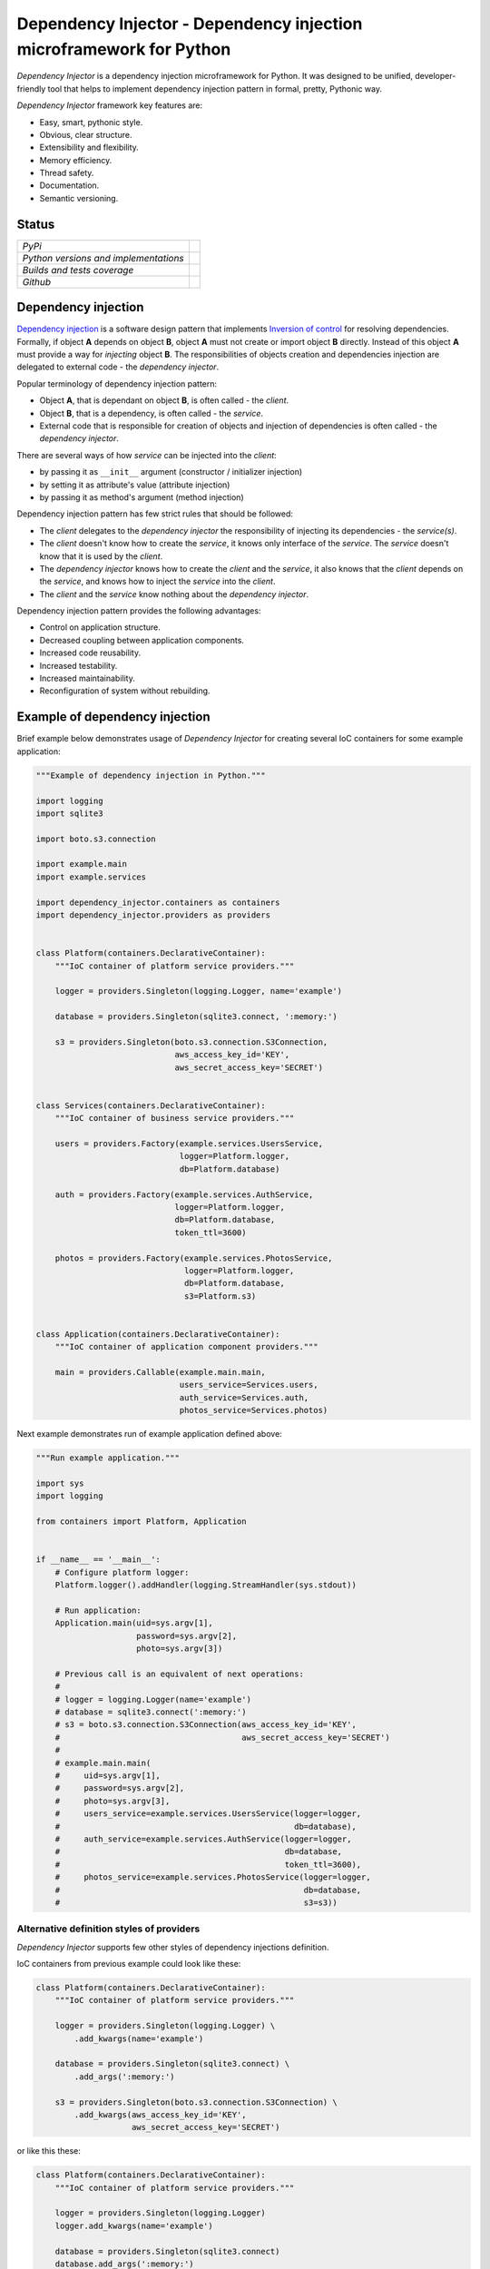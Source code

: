 ====================================================================
Dependency Injector - Dependency injection microframework for Python
====================================================================

*Dependency Injector* is a dependency injection microframework for Python. 
It was designed to be unified, developer-friendly tool that helps to implement 
dependency injection pattern in formal, pretty, Pythonic way.

*Dependency Injector* framework key features are:

+ Easy, smart, pythonic style.
+ Obvious, clear structure.
+ Extensibility and flexibility.
+ Memory efficiency.
+ Thread safety.
+ Documentation.
+ Semantic versioning.

Status
------

+---------------------------------------+--------------------------------------------------------------------------------------------------------------------+
| *PyPi*                                | .. image:: https://img.shields.io/pypi/v/dependency_injector.svg                                                   |
|                                       |    :target: https://pypi.python.org/pypi/dependency_injector/                                                      |
|                                       |    :alt: Latest Version                                                                                            |
|                                       | .. image:: https://img.shields.io/pypi/l/dependency_injector.svg                                                   |
|                                       |    :target: https://pypi.python.org/pypi/dependency_injector/                                                      |
|                                       |    :alt: License                                                                                                   |
+---------------------------------------+--------------------------------------------------------------------------------------------------------------------+
| *Python versions and implementations* | .. image:: https://img.shields.io/pypi/pyversions/dependency_injector.svg                                          |
|                                       |    :target: https://pypi.python.org/pypi/dependency_injector/                                                      |
|                                       |    :alt: Supported Python versions                                                                                 |
|                                       | .. image:: https://img.shields.io/pypi/implementation/dependency_injector.svg                                      |
|                                       |    :target: https://pypi.python.org/pypi/dependency_injector/                                                      |
|                                       |    :alt: Supported Python implementations                                                                          |
+---------------------------------------+--------------------------------------------------------------------------------------------------------------------+
| *Builds and tests coverage*           | .. image:: https://travis-ci.org/ets-labs/python-dependency-injector.svg?branch=master                             |
|                                       |    :target: https://travis-ci.org/ets-labs/python-dependency-injector                                              |
|                                       |    :alt: Build Status                                                                                              |
|                                       | .. image:: https://coveralls.io/repos/ets-labs/python-dependency-injector/badge.svg                                |
|                                       |    :target: https://coveralls.io/r/ets-labs/python-dependency-injector                                             |
|                                       |    :alt: Coverage Status                                                                                           |
+---------------------------------------+--------------------------------------------------------------------------------------------------------------------+
| *Github*                              | .. image:: https://img.shields.io/github/watchers/ets-labs/python-dependency-injector.svg?style=social&label=Watch |
|                                       |    :target: https://github.com/ets-labs/python-dependency-injector                                                 |
|                                       |    :alt: Github watchers                                                                                           |
|                                       | .. image:: https://img.shields.io/github/stars/ets-labs/python-dependency-injector.svg?style=social&label=Star     |
|                                       |    :target: https://github.com/ets-labs/python-dependency-injector                                                 |
|                                       |    :alt: Github stargazers                                                                                         |
|                                       | .. image:: https://img.shields.io/github/forks/ets-labs/python-dependency-injector.svg?style=social&label=Fork     |
|                                       |    :target: https://github.com/ets-labs/python-dependency-injector                                                 |
|                                       |    :alt: Github forks                                                                                              |
+---------------------------------------+--------------------------------------------------------------------------------------------------------------------+

Dependency injection
--------------------

`Dependency injection`_ is a software design pattern that implements 
`Inversion of control`_ for resolving dependencies. Formally, if object **A** 
depends on object **B**, object **A** must not create or import object **B** 
directly. Instead of this object **A** must provide a way for *injecting* 
object **B**. The responsibilities of objects creation and dependencies 
injection are delegated to external code - the *dependency injector*. 

Popular terminology of dependency injection pattern:

+ Object **A**, that is dependant on object **B**, is often called - 
  the *client*.
+ Object **B**, that is a dependency, is often called - the *service*.
+ External code that is responsible for creation of objects and injection 
  of dependencies is often called - the *dependency injector*.

There are several ways of how *service* can be injected into the *client*: 

+ by passing it as ``__init__`` argument (constructor / initializer injection)
+ by setting it as attribute's value (attribute injection)
+ by passing it as method's argument (method injection)

Dependency injection pattern has few strict rules that should be followed:

+ The *client* delegates to the *dependency injector* the responsibility 
  of injecting its dependencies - the *service(s)*.
+ The *client* doesn't know how to create the *service*, it knows only 
  interface of the *service*. The *service* doesn't know that it is used by 
  the *client*.
+ The *dependency injector* knows how to create the *client* and 
  the *service*, it also knows that the *client* depends on the *service*, 
  and knows how to inject the *service* into the *client*.
+ The *client* and the *service* know nothing about the *dependency injector*.

Dependency injection pattern provides the following advantages: 

+ Control on application structure.
+ Decreased coupling between application components.
+ Increased code reusability.
+ Increased testability.
+ Increased maintainability.
+ Reconfiguration of system without rebuilding.

Example of dependency injection
-------------------------------

Brief example below demonstrates usage of *Dependency Injector* for creating 
several IoC containers for some example application:

.. code-block:: python

    """Example of dependency injection in Python."""

    import logging
    import sqlite3

    import boto.s3.connection

    import example.main
    import example.services

    import dependency_injector.containers as containers
    import dependency_injector.providers as providers


    class Platform(containers.DeclarativeContainer):
        """IoC container of platform service providers."""

        logger = providers.Singleton(logging.Logger, name='example')

        database = providers.Singleton(sqlite3.connect, ':memory:')

        s3 = providers.Singleton(boto.s3.connection.S3Connection,
                                 aws_access_key_id='KEY',
                                 aws_secret_access_key='SECRET')


    class Services(containers.DeclarativeContainer):
        """IoC container of business service providers."""

        users = providers.Factory(example.services.UsersService,
                                  logger=Platform.logger,
                                  db=Platform.database)

        auth = providers.Factory(example.services.AuthService,
                                 logger=Platform.logger,
                                 db=Platform.database,
                                 token_ttl=3600)

        photos = providers.Factory(example.services.PhotosService,
                                   logger=Platform.logger,
                                   db=Platform.database,
                                   s3=Platform.s3)


    class Application(containers.DeclarativeContainer):
        """IoC container of application component providers."""

        main = providers.Callable(example.main.main,
                                  users_service=Services.users,
                                  auth_service=Services.auth,
                                  photos_service=Services.photos)

Next example demonstrates run of example application defined above:

.. code-block:: python

    """Run example application."""

    import sys
    import logging

    from containers import Platform, Application


    if __name__ == '__main__':
        # Configure platform logger:
        Platform.logger().addHandler(logging.StreamHandler(sys.stdout))

        # Run application:
        Application.main(uid=sys.argv[1],
                         password=sys.argv[2],
                         photo=sys.argv[3])

        # Previous call is an equivalent of next operations:
        #
        # logger = logging.Logger(name='example')
        # database = sqlite3.connect(':memory:')
        # s3 = boto.s3.connection.S3Connection(aws_access_key_id='KEY',
        #                                      aws_secret_access_key='SECRET')
        #
        # example.main.main(
        #     uid=sys.argv[1],
        #     password=sys.argv[2],
        #     photo=sys.argv[3],
        #     users_service=example.services.UsersService(logger=logger,
        #                                                 db=database),
        #     auth_service=example.services.AuthService(logger=logger,
        #                                               db=database,
        #                                               token_ttl=3600),
        #     photos_service=example.services.PhotosService(logger=logger,
        #                                                   db=database,
        #                                                   s3=s3))
   
Alternative definition styles of providers
~~~~~~~~~~~~~~~~~~~~~~~~~~~~~~~~~~~~~~~~~~

*Dependency Injector* supports few other styles of dependency injections 
definition.

IoC containers from previous example could look like these:

.. code-block:: python

    class Platform(containers.DeclarativeContainer):
        """IoC container of platform service providers."""

        logger = providers.Singleton(logging.Logger) \
            .add_kwargs(name='example')

        database = providers.Singleton(sqlite3.connect) \
            .add_args(':memory:')

        s3 = providers.Singleton(boto.s3.connection.S3Connection) \
            .add_kwargs(aws_access_key_id='KEY',
                        aws_secret_access_key='SECRET')

or like this these:

.. code-block:: python

    class Platform(containers.DeclarativeContainer):
        """IoC container of platform service providers."""

        logger = providers.Singleton(logging.Logger)
        logger.add_kwargs(name='example')

        database = providers.Singleton(sqlite3.connect)
        database.add_args(':memory:')

        s3 = providers.Singleton(boto.s3.connection.S3Connection)
        s3.add_kwargs(aws_access_key_id='KEY',
                      aws_secret_access_key='SECRET')


You can get more *Dependency Injector* examples in ``/examples`` directory on
GitHub:

    https://github.com/ets-labs/python-dependency-injector

Installation
------------

*Dependency Injector* library is available on `PyPi`_::

    pip install dependency_injector

Documentation
-------------

*Dependency Injector* documentation is hosted on ReadTheDocs:

- `User's guide`_ 
- `API docs`_

Feedback & Support
------------------

Feel free to post questions, bugs, feature requests, proposals etc. on
*Dependency Injector*  GitHub Issues:

    https://github.com/ets-labs/python-dependency-injector/issues

Your feedback is quite important!


.. _Dependency injection: http://en.wikipedia.org/wiki/Dependency_injection
.. _Inversion of control: https://en.wikipedia.org/wiki/Inversion_of_control
.. _PyPi: https://pypi.python.org/pypi/dependency_injector
.. _User's guide: http://python-dependency-injector.ets-labs.org/en/stable/
.. _API docs: http://python-dependency-injector.ets-labs.org/en/stable/api/
